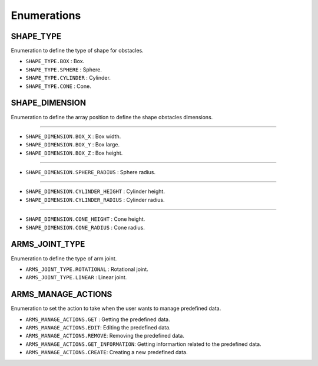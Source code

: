 .. _arms_enumerations:

========================
Enumerations
========================

.. raw:: html

    <hr/>

SHAPE_TYPE
=============

Enumeration to define the type of shape for obstacles.

-  ``SHAPE_TYPE.BOX`` : Box.
-  ``SHAPE_TYPE.SPHERE`` : Sphere.
-  ``SHAPE_TYPE.CYLINDER`` : Cylinder.
-  ``SHAPE_TYPE.CONE`` : Cone.

SHAPE_DIMENSION
=====================

Enumeration to define the array position to define the shape obstacles
dimensions.

--------------

-  ``SHAPE_DIMENSION.BOX_X`` : Box width.
-  ``SHAPE_DIMENSION.BOX_Y`` : Box large.
-  ``SHAPE_DIMENSION.BOX_Z`` : Box height.

--------------

-  ``SHAPE_DIMENSION.SPHERE_RADIUS`` : Sphere radius.

--------------

-  ``SHAPE_DIMENSION.CYLINDER_HEIGHT`` : Cylinder height.
-  ``SHAPE_DIMENSION.CYLINDER_RADIUS`` : Cylinder radius.

--------------

-  ``SHAPE_DIMENSION.CONE_HEIGHT`` : Cone height.
-  ``SHAPE_DIMENSION.CONE_RADIUS`` : Cone radius.

ARMS_JOINT_TYPE
=====================

Enumeration to define the type of arm joint.

-  ``ARMS_JOINT_TYPE.ROTATIONAL`` : Rotational joint.
-  ``ARMS_JOINT_TYPE.LINEAR`` : Linear joint.

ARMS_MANAGE_ACTIONS
=====================

Enumeration to set the action to take when the user wants to manage
predefined data.

-  ``ARMS_MANAGE_ACTIONS.GET`` : Getting the predefined data.
-  ``ARMS_MANAGE_ACTIONS.EDIT``: Editing the predefined data.
-  ``ARMS_MANAGE_ACTIONS.REMOVE``: Removing the predefined data.
-  ``ARMS_MANAGE_ACTIONS.GET_INFORMATION``: Getting informartion related
   to the predefined data.
-  ``ARMS_MANAGE_ACTIONS.CREATE``: Creating a new predefined data.

